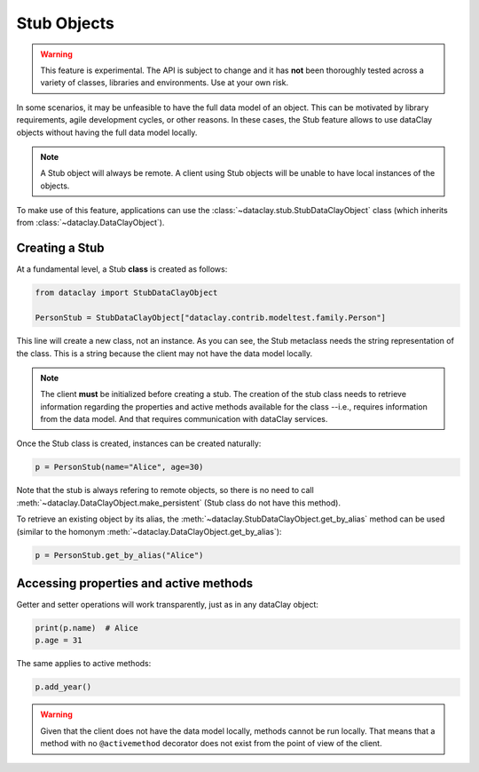 Stub Objects
============

.. warning::
    
    This feature is experimental. The API is subject to change and it has **not** been thoroughly tested
    across a variety of classes, libraries and environments. Use at your own risk.

In some scenarios, it may be unfeasible to have the full data model of an object. This can be motivated
by library requirements, agile development cycles, or other reasons. In these cases, the Stub feature
allows to use dataClay objects without having the full data model locally.

.. note::
    A Stub object will always be remote. A client using Stub objects will be unable to
    have local instances of the objects.

To make use of this feature, applications can use the 
:class:`~dataclay.stub.StubDataClayObject` class (which inherits from :class:`~dataclay.DataClayObject`).


Creating a Stub
---------------

At a fundamental level, a Stub **class** is created as follows:

.. code-block:: python

    from dataclay import StubDataClayObject

    PersonStub = StubDataClayObject["dataclay.contrib.modeltest.family.Person"]

This line will create a new class, not an instance. As you can see, the Stub metaclass
needs the string representation of the class. This is a string because the client may
not have the data model locally.

.. note::

    The client **must** be initialized before creating a stub. The creation
    of the stub class needs to retrieve information regarding the properties and active methods
    available for the class --i.e., requires information from the data model. 
    And that requires communication with dataClay services.

Once the Stub class is created, instances can be created naturally:

.. code-block:: python

    p = PersonStub(name="Alice", age=30)

Note that the stub is always refering to remote objects, so there is no need to call
:meth:`~dataclay.DataClayObject.make_persistent` (Stub class do not have this method).

To retrieve an existing object by its alias, the :meth:`~dataclay.StubDataClayObject.get_by_alias`
method can be used (similar to the homonym :meth:`~dataclay.DataClayObject.get_by_alias`):

.. code-block:: python

    p = PersonStub.get_by_alias("Alice")


Accessing properties and active methods
---------------------------------------

Getter and setter operations will work transparently, just as in any dataClay object:

.. code-block:: python

    print(p.name)  # Alice
    p.age = 31

The same applies to active methods:

.. code-block:: python

    p.add_year()

.. warning::

    Given that the client does not have the data model locally, methods cannot be run
    locally. That means that a method with no ``@activemethod`` decorator does not exist
    from the point of view of the client.
